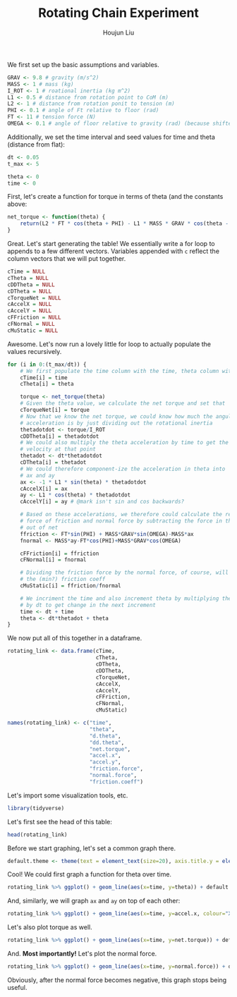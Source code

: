 :PROPERTIES:
:ID:       4A1B9911-C32C-4085-BB6A-400B47D30331
:END:
#+TITLE: Rotating Chain Experiment
#+AUTHOR: Houjun Liu

#+PROPERTY: header-args :tangle rotating_chain.r :results verbatim :exports both :session processing_image

We first set up the basic assumptions and variables.

#+begin_src R :results none
GRAV <- 9.8 # gravity (m/s^2)
MASS <- 1 # mass (kg)
I_ROT <- 1 # roational inertia (kg m^2)
L1 <- 0.5 # distance from rotation point to CoM (m)
L2 <- 1 # distance from rotation ponit to tension (m)
PHI <- 0.1 # angle of Ft relative to floor (rad)
FT <- 11 # tension force (N)
OMEGA <- 0.1 # angle of floor relative to gravity (rad) (because shifted axis)
#+end_src

Additionally, we set the time interval and seed values for time and theta (distance from flat):

#+begin_src R :results none
dt <- 0.05
t_max <- 5

theta <- 0
time <- 0
#+end_src

First, let's create a function for torque in terms of theta (and the constants above:

#+begin_src R :results none
net_torque <- function(theta) {
    return(L2 * FT * cos(theta + PHI) - L1 * MASS * GRAV * cos(theta - OMEGA))
}
#+end_src

Great. Let's start generating the table! We essentially write a for loop to appends to a few different vectors. Variables appended with =c= reflect the column vectors that we will put together.

#+begin_src R :results none
cTime = NULL
cTheta = NULL
cDDTheta = NULL
cDTheta = NULL
cTorqueNet = NULL
cAccelX = NULL
cAccelY = NULL
cFFriction = NULL
cFNormal = NULL
cMuStatic = NULL
#+end_src

Awesome. Let's now run a lovely little for loop to actually populate the values recursively.

#+begin_src R :results none
for (i in 0:(t_max/dt)) {
    # We first populate the time column with the time, theta column with theta
    cTime[i] = time
    cTheta[i] = theta

    torque <- net_torque(theta)
    # Given the theta value, we calculate the net torque and set that
    cTorqueNet[i] = torque
    # Now that we know the net torque, we could know how much the angular
    # acceleration is by just dividing out the rotational inertia
    thetadotdot <- torque/I_ROT
    cDDTheta[i] = thetadotdot
    # We could also multiply the theta acceleration by time to get the
    # velocity at that point
    thetadot <- dt*thetadotdot
    cDTheta[i] = thetadot
    # We could therefore component-ize the acceleration in theta into
    # ax and ay
    ax <- -1 * L1 * sin(theta) * thetadotdot
    cAccelX[i] = ax
    ay <- L1 * cos(theta) * thetadotdot
    cAccelY[i] = ay # @mark isn't sin and cos backwards?

    # Based on these accelerations, we therefore could calculate the relative
    # force of friction and normal force by subtracting the force in that direction
    # out of net
    ffriction <- FT*sin(PHI) + MASS*GRAV*sin(OMEGA)-MASS*ax
    fnormal <- MASS*ay-FT*cos(PHI)+MASS*GRAV*cos(OMEGA)

    cFFriction[i] = ffriction
    cFNormal[i] = fnormal

    # Dividing the friction force by the normal force, of course, will result in
    # the (min?) friction coeff
    cMuStatic[i] = ffriction/fnormal
    
    # We incriment the time and also increment theta by multiplying the velocity
    # by dt to get change in the next increment
    time <- dt + time
    theta <- dt*thetadot + theta
}
#+end_src

We now put all of this together in a dataframe.

#+begin_src R :results none
rotating_link <- data.frame(cTime,
                            cTheta,
                            cDTheta,
                            cDDTheta,
                            cTorqueNet,
                            cAccelX,
                            cAccelY,
                            cFFriction,
                            cFNormal,
                            cMuStatic)

names(rotating_link) <- c("time",
                          "theta",
                          "d.theta",
                          "dd.theta",
                          "net.torque",
                          "accel.x",
                          "accel.y",
                          "friction.force",
                          "normal.force",
                          "friction.coeff")
#+end_src

Let's import some visualization tools, etc.

#+begin_src R :results none
library(tidyverse)
#+end_src

Let's first see the head of this table:

#+begin_src R
head(rotating_link)
#+end_src

#+RESULTS:
: 0.05	0.0151738135204899	0.30223707175546	6.0447414351092	6.0447414351092	-0.0458591298077288	3.02202278193676	2.12239419606175	1.82801778360313	1.16103585812956
: 0.1	0.0302856671082629	0.300933771294696	6.01867542589393	6.01867542589393	-0.0911258682635535	3.00795770360856	2.16766093451758	1.81395270527493	1.19499308235219
: 0.15	0.0453323556729977	0.299567811961869	5.99135623923738	5.99135623923738	-0.135754638378239	2.99260055378612	2.21228970463226	1.79859555545248	1.23000954713007
: 0.2	0.0603107462710912	0.298140691681283	5.96281383362567	5.96281383362567	-0.17970188898338	2.97598629612356	2.25623695523741	1.78198129778993	1.2661395257266
: 0.25	0.0752177808551553	0.296653959525594	5.93307919051187	5.93307919051187	-0.222926177559487	2.95815163397348	2.29946124381351	1.76414663563985	1.30344110708207
: 0.3	0.090050478831435	0.295109211808371	5.90218423616742	5.90218423616742	-0.265388242554654	2.93913486763189	2.34192330880868	1.74512986929826	1.34197651991963

Before we start graphing, let's set a common graph there.

#+begin_src R :results none
default.theme <- theme(text = element_text(size=20), axis.title.y = element_text(margin = margin(t = 0, r = 10, b = 0, l = 20)), axis.title.x = element_text(margin = margin(t = 10, r = 0, b = 20, l = 0)))
#+end_src

Cool! We could first graph a function for theta over time.

#+begin_src R :results output graphics :file chainrot_time_theta.png :width 852 :height 480
rotating_link %>% ggplot() + geom_line(aes(x=time, y=theta)) + default.theme
#+end_src

#+RESULTS:

[[./chainrot_time_theta.png]]

And, similarly, we will graph =ax= and =ay= on top of each other:

#+begin_src R :results output graphics :file chainrot_time_accels.png :width 852 :height 480
rotating_link %>% ggplot() + geom_line(aes(x=time, y=accel.x, colour="X Acceleration")) + geom_line(aes(x=time, y=accel.y, colour="Y Acceleration")) + scale_colour_manual("", breaks = c("X Acceleration", "Y Acceleration"), values = c("red", "dark green")) + ylab("acceleration") + default.theme
#+end_src

#+RESULTS:

[[./chainrot_time_accels.png]]

Let's also plot torque as well.

#+begin_src R :results output graphics :file chainrot_torque.png :width 852 :height 480
rotating_link %>% ggplot() + geom_line(aes(x=time, y=net.torque)) + default.theme
#+end_src

#+RESULTS:

[[./chainrot_torque.png]]

And. *Most importantly!* Let's plot the normal force.

#+begin_src R :results output graphics :file chainrot_normal.png :width 852 :height 480
rotating_link %>% ggplot() + geom_line(aes(x=time, y=normal.force)) + default.theme
#+end_src

#+RESULTS:

[[./chainrot_normal.png]]

Obviously, after the normal force becomes negative, this graph stops being useful.
